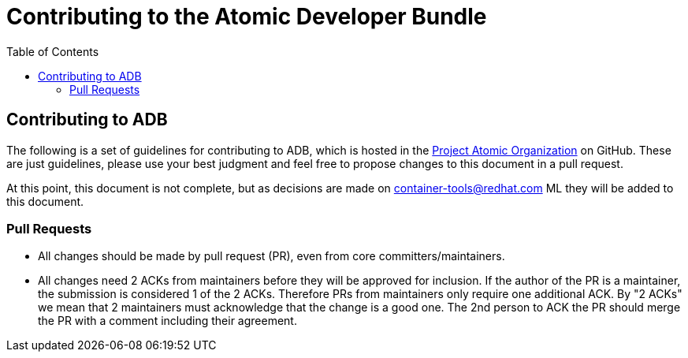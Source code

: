 = Contributing to the Atomic Developer Bundle
:toc:
:toc-placement!:

toc::[]

[[contributing-to-adb]]
== Contributing to ADB

The following is a set of guidelines for contributing to ADB, which is
hosted in the https://github.com/projectatomic[Project Atomic
Organization] on GitHub. These are just guidelines, please use your best
judgment and feel free to propose changes to this document in a pull
request.

At this point, this document is not complete, but as decisions are made
on
https://www.redhat.com/mailman/listinfo/container-tools[container-tools@redhat.com]
ML they will be added to this document.

[[pull-requests]]
=== Pull Requests

* All changes should be made by pull request (PR), even from core
committers/maintainers.
* All changes need 2 ACKs from maintainers before they will be approved
for inclusion. If the author of the PR is a maintainer, the submission
is considered 1 of the 2 ACKs. Therefore PRs from maintainers only
require one additional ACK. By "2 ACKs" we mean that 2 maintainers must
acknowledge that the change is a good one. The 2nd person to ACK the PR
should merge the PR with a comment including their agreement.
